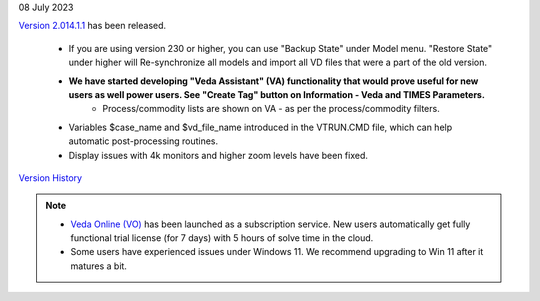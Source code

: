 .. Veda news documentation master file, created by
   sphinx-quickstart on Tue Feb 23 11:03:05 2021.
   You can adapt this file completely to your liking, but it should at least
   contain the root `toctree` directive.

.. topic:: \

08 July 2023

`Version 2.014.1.1 <https://github.com/kanors-emr/Veda2.0-Installation>`_ has been released.

   * If you are using version 230 or higher, you can use "Backup State" under Model menu. "Restore State" under higher will Re-synchronize all models and import all VD files that were a part of the old version.
   * **We have started developing "Veda Assistant" (VA) functionality that would prove useful for new users as well power users. See "Create Tag" button on Information - Veda and TIMES Parameters.**
      * Process/commodity lists are shown on VA - as per the process/commodity filters.
   * Variables $case_name and $vd_file_name introduced in the VTRUN.CMD file, which can help automatic post-processing routines.
   * Display issues with 4k monitors and higher zoom levels have been fixed.

`Version History <https://veda-documentation.readthedocs.io/en/latest/pages/version_history.html>`_

.. note::
   * `Veda Online (VO) <https://vedaonline.cloud/>`_ has been launched as a subscription service. New users automatically get fully functional trial license (for 7 days) with 5 hours of solve time in the cloud.
   * Some users have experienced issues under Windows 11. We recommend upgrading to Win 11 after it matures a bit.